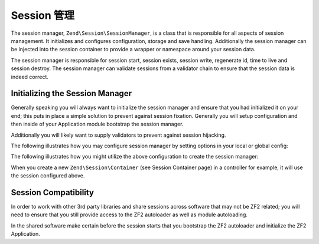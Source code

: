 .. _zend.session.manager:

Session 管理
===============

The session manager, ``Zend\Session\SessionManager``, is a class that is responsible for all aspects of session
management.  It initializes and configures configuration, storage and save handling.  Additionally the session
manager can be injected into the session container to provide a wrapper or namespace around your session data.

The session manager is responsible for session start, session exists, session write, regenerate id, time to live
and session destroy. The session manager can validate sessions from a validator chain to ensure that the session data
is indeed correct.

Initializing the Session Manager
--------------------------------

Generally speaking you will always want to initialize the session manager and ensure that you had initialized it
on your end; this puts in place a simple solution to prevent against session fixation.  Generally you will 
setup configuration and then inside of your Application module bootstrap the session manager.

Additionally you will likely want to supply validators to prevent against session hijacking.

The following illustrates how you may configure session manager by setting options in your local or global config:

.. code-block:: php
   :linenos:

   return array(
       'session' => array(
           'config' => array(
               'class' => 'Zend\Session\Config\SessionConfig',
               'options' => array(
                   'name' => 'myapp',
               ),
           ),
           'storage' => 'Zend\Session\Storage\SessionArrayStorage',
           'validators' => array(
               'Zend\Session\Validator\RemoteAddr',
               'Zend\Session\Validator\HttpUserAgent',
           ),
       ),
   );

The following illustrates how you might utilize the above configuration to create the session manager:

.. code-block:: php
   :linenos:
   
   use Zend\Session\SessionManager;
   use Zend\Session\Container;

   class Module
   {
       public function onBootstrap($e)
       {
           $eventManager        = $e->getApplication()->getEventManager();
           $serviceManager      = $e->getApplication()->getServiceManager();
           $moduleRouteListener = new ModuleRouteListener();
           $moduleRouteListener->attach($eventManager);
           $this->bootstrapSession($e);
       }

       public function bootstrapSession($e)
       {   
           $session = $e->getApplication()
                        ->getServiceManager()
                        ->get('Zend\Session\SessionManager');
           $session->start();

           $container = new Container('initialized');
           if (!isset($container->init)) {
                $session->regenerateId(true);
                $container->init = 1;
           }
       }   

       public function getServiceConfig()
       {
           return array(
               'factories' => array(
                   'Zend\Session\SessionManager' => function ($sm) {
                       $config = $sm->get('config');
                       if (isset($config['session'])) {
                           $session = $config['session'];

                           $sessionConfig = null;
                           if (isset($session['config'])) {
                               $class = isset($session['config']['class'])  ? $session['config']['class'] : 'Zend\Session\Config\SessionConfig';
                               $options = isset($session['config']['options']) ? $session['config']['options'] : array();
                               $sessionConfig = new $class();
                               $sessionConfig->setOptions($options);
                           }

                           $sessionStorage = null;
                           if (isset($session['storage'])) {
                               $class = $session['storage'];
                               $sessionStorage = new $class();
                           }

                           $sessionSaveHandler = null;
                           if (isset($session['save_handler'])) {
                               // class should be fetched from service manager since it will require constructor arguments
                               $sessionSaveHandler = $sm->get($session['save_handler']);
                           }

                           $sessionManager = new SessionManager($sessionConfig, $sessionStorage, $sessionSaveHandler);

                           if (isset($session['validators'])) {
                               $chain = $sessionManager->getValidatorChain();
                               foreach ($session['validators'] as $validator) {
                                   $validator = new $validator();
                                   $chain->attach('session.validate', array($validator, 'isValid'));

                               }
                           }
                       } else {
                           $sessionManager = new SessionManager();
                       }
                       Container::setDefaultManager($sessionManager);
                       return $sessionManager;
                   },
               ),
           );
       }
   }

When you create a new ``Zend\Session\Container`` (see Session Container page) in a controller for example, it will use the session configured above.

Session Compatibility
---------------------

In order to work with other 3rd party libraries and share sessions across software that may not be ZF2
related; you will need to ensure that you still provide access to the ZF2 autoloader as well as module
autoloading.

In the shared software make certain before the session starts that you bootstrap the ZF2 autoloader and
initialize the ZF2 Application.

.. code-block:: php
   :linenos:

   $cwd = getcwd();
   chdir('/path/to/zf2-application');
   require 'init_autoloader.php';
   Zend\Mvc\Application::init(require 'config/application.config.php');
   chdir($cwd);
   session_start();

